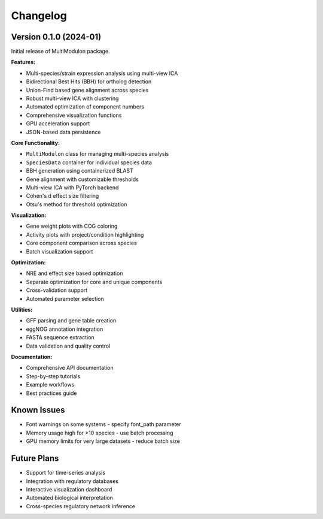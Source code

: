 Changelog
=========

Version 0.1.0 (2024-01)
-----------------------

Initial release of MultiModulon package.

**Features:**

* Multi-species/strain expression analysis using multi-view ICA
* Bidirectional Best Hits (BBH) for ortholog detection
* Union-Find based gene alignment across species
* Robust multi-view ICA with clustering
* Automated optimization of component numbers
* Comprehensive visualization functions
* GPU acceleration support
* JSON-based data persistence

**Core Functionality:**

* ``MultiModulon`` class for managing multi-species analysis
* ``SpeciesData`` container for individual species data
* BBH generation using containerized BLAST
* Gene alignment with customizable thresholds
* Multi-view ICA with PyTorch backend
* Cohen's d effect size filtering
* Otsu's method for threshold optimization

**Visualization:**

* Gene weight plots with COG coloring
* Activity plots with project/condition highlighting  
* Core component comparison across species
* Batch visualization support

**Optimization:**

* NRE and effect size based optimization
* Separate optimization for core and unique components
* Cross-validation support
* Automated parameter selection

**Utilities:**

* GFF parsing and gene table creation
* eggNOG annotation integration
* FASTA sequence extraction
* Data validation and quality control

**Documentation:**

* Comprehensive API documentation
* Step-by-step tutorials
* Example workflows
* Best practices guide

Known Issues
------------

* Font warnings on some systems - specify font_path parameter
* Memory usage high for >10 species - use batch processing
* GPU memory limits for very large datasets - reduce batch size

Future Plans
------------

* Support for time-series analysis
* Integration with regulatory databases
* Interactive visualization dashboard
* Automated biological interpretation
* Cross-species regulatory network inference